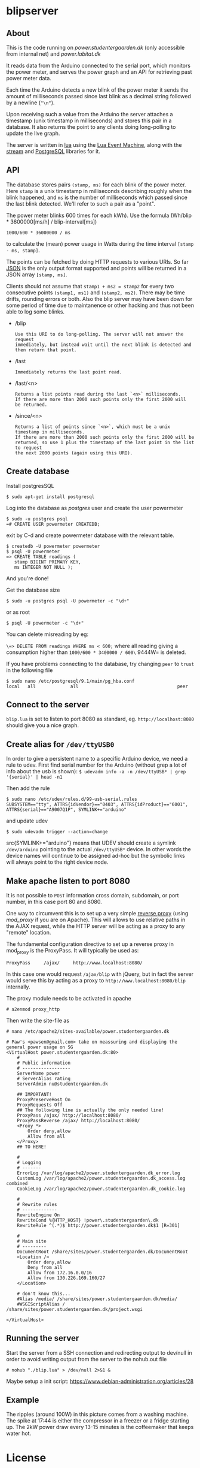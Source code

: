 #+STARTUP: inlineimages -*- coding: utf-8 -*-

* blipserver

** About

This is the code running on [[power.studentergaarden.dk]] (only accessible from internal net) and [[power.labitat.dk]]

It reads data from the Arduino connected to the serial port,
which monitors the power meter, and serves
the power graph and an API for retrieving past power meter data.

Each time the Arduino detects a new blink of the power meter it sends
the amount of milliseconds passed since last blink as a decimal string followed
by a newline (="\n"=).

Upon receiving such a value from the Arduino the server attaches a timestamp
(unix timestamp in milliseconds) and stores this pair in a database.
It also returns the point to any clients doing long-polling to update the
live graph.

The server is written in [[http://www.lua.org][lua]] using the [[https://github.com/esmil/lem][Lua Event Machine]],
along with the [[https://github.com/esmil/lem-streams][stream]] and [[https://github.com/esmil/lem-postgres][PostgreSQL]] libraries
for it.

** API


The database stores pairs =(stamp, ms)= for each blink of the power meter.
Here =stamp= is a unix timestamp in milliseconds describing roughly when
the blink happened, and =ms= is the number of milliseconds which passed
since the last blink detected. We'll refer to such a pair as a "point".

The power meter blinks 600 times for each kWh).
Use the formula (Wh/blip * 3600000[ms/h] / blip-interval[ms])

=1000/600 * 36000000 / ms=

to calculate the (mean) power usage in Watts during the time interval
=[stamp - ms, stamp]=.

The points can be fetched by doing HTTP requests to various URIs.
So far [[http://json.org][JSON]] is the only output format supported and points will be
returned in a JSON array =[stamp, ms]=.

Clients should not assume that =stamp1 + ms2 = stamp2= for every two
consecutive points =(stamp1, ms1)= and =(stamp2, ms2)=. There may be time drifts,
rounding errors or both. Also the blip server may have been down for some
period of time due to maintanence or other hacking and thus not been able
to log some blinks.

- /blip
  : Use this URI to do long-polling. The server will not answer the request
  : immediately, but instead wait until the next blink is detected and
  : then return that point.
  
- /last
  : Immediately returns the last point read.

- /last/<n>

  : Returns a list points read during the last `<n>` milliseconds.  
  : If there are more than 2000 such points only the first 2000 will
  : be returned.

- /since/<n>

  : Returns a list of points since `<n>`, which must be a unix timestamp in milliseconds.
  : If there are more than 2000 such points only the first 2000 will be
  : returned, so use 1 plus the timestamp of the last point in the list to request
  : the next 2000 points (again using this URI).

** Create database

Install postgresSQL

=$ sudo apt-get install postgresql=

Log into the database as /postgres/ user and create the user powermeter

#+BEGIN_SRC
$ sudo -u postgres psql
=# CREATE USER powermeter CREATEDB;
#+END_SRC

exit by C-d and create powermeter database with the relevant table.

#+BEGIN_SRC
$ createdb -U powermeter powermeter 
$ psql -U powermeter
=> CREATE TABLE readings (
   stamp BIGINT PRIMARY KEY,
   ms INTEGER NOT NULL );
#+END_SRC

And you're done!

Get the database size
#+BEGIN_SRC
$ sudo -u postgres psql -U powermeter -c "\d+"
#+END_SRC

or as root
#+BEGIN_SRC 
$ psql -U powermeter -c "\d+"
#+END_SRC

You can delete misreading by eg:

=\=> DELETE FROM readings WHERE ms < 600;=
where all reading giving a consumption higher than =1000/600 * 3400000 / 600\= 9444W= is deleted.

If you have problems connecting to the database, try changing =peer= to =trust= in the following file

#+BEGIN_SRC 
$ sudo nano /etc/postgresql/9.1/main/pg_hba.conf
local   all             all                                     peer
#+END_SRC

** Connect to the server

~blip.lua~  is set to listen to port 8080 as standard, eg. ~http://localhost:8080~ should give you a nice graph.

** Create alias for =/dev/ttyUSB0= 

In order to give a persistent name to a specific Arduino device, we need a rule to udev.
First find serial number for the Arduino (without grep a lot of info about the usb is shown):
=$ udevadm info -a -n /dev/ttyUSB* | grep '{serial}' | head -n1=

Then add the rule

#+BEGIN_SRC
$ sudo nano /etc/udev/rules.d/99-usb-serial.rules
SUBSYSTEM=="tty", ATTRS{idVendor}=="0403", ATTRS{idProduct}=="6001", ATTRS{serial}=="A9007Q1P", SYMLINK+="arduino"
#+END_SRC

and update udev

=$ sudo udevadm trigger --action=change=

src{SYMLINK+="arduino"} means that UDEV should create a symlink =/dev/arduino= pointing to the actual =/dev/ttyUSB*= device. In other words the device names will continue to be assigned ad-hoc but the symbolic links will always point to the right device node.

** Make apache listen to port 8080
It is not possible to =POST= information cross domain, subdomain, or port number, in this case port 80 and 8080.

One way to circumvent this is to set up a very simple [[http://en.wikipedia.org/wiki/Reverse_proxy][reverse proxy]] (using [[mod_proxy]] if you are on Apache). This will allows to use relative paths in the AJAX request, while the HTTP server will be acting as a proxy to any "remote" location.

The fundamental configuration directive to set up a reverse proxy in mod_proxy is the ProxyPass. It will typically be used as:

=ProxyPass     /ajax/     http://www.localhost:8080/=

In this case one would request =/ajax/blip= with jQuery, but in fact the server would serve this by acting as a proxy to =http://www.localhost:8080/blip= internally.


The proxy module needs to be activated in apache

=# a2enmod proxy_http=

Then write the site-file as
#+BEGIN_SRC
# nano /etc/apache2/sites-available/power.studentergaarden.dk

# Paw's <pawsen@gmail.com> take on meassuring and displaying the general power usage on SG
<VirtualHost power.studentergaarden.dk:80>
	#
	# Public information
	# ------------------
    ServerName power
	# ServerAlias rating
	ServerAdmin nu@studentergaarden.dk

    ## IMPORTANT!
    ProxyPreserveHost On
    ProxyRequests Off
    ## The following line is actually the only needed line!
    ProxyPass /ajax/ http://localhost:8080/
    ProxyPassReverse /ajax/ http://localhost:8080/
    <Proxy *>
        Order deny,allow
        Allow from all
    </Proxy>
    ## TO HERE!

	#
	# Logging
	# -------
	ErrorLog /var/log/apache2/power.studentergaarden.dk_error.log
	CustomLog /var/log/apache2/power.studentergaarden.dk_access.log combined
	CookieLog /var/log/apache2/power.studentergaarden.dk_cookie.log

	#
	# Rewrite rules
	# -------------
	RewriteEngine On
	RewriteCond %{HTTP_HOST} !power\.studentergaarden\.dk
	RewriteRule ^(.*)$ http://power.studentergaarden.dk$1 [R=301]

	#
	# Main site
	# ---------
	DocumentRoot /share/sites/power.studentergaarden.dk/DocumentRoot
	<Location />
		Order deny,allow
		Deny from all
		Allow from 172.16.0.0/16
		Allow from 130.226.169.160/27
	</Location>
	
	# don't know this...
	#Alias /media/ /share/sites/power.studentergaarden.dk/media/
	#WSGIScriptAlias / /share/sites/power.studentergaarden.dk/project.wsgi

</VirtualHost>
#+END_SRC
** Running the server
Start the server from a SSH connection and redirecting output to dev/null in order to avoid writing output from the server to the nohub.out file

=# nohub "./blip.lua" > /dev/null 2>&1 &=

Maybe setup a init script:
https://www.debian-administration.org/articles/28

** Example
[[file:power-washing-machine.png]]

The ripples (around 100W) in this picture comes from a washing machine. The spike at 17:44 is either the compressor in a freezer or a fridge starting up. The 2kW power draw every 13-15 minutes is the coffeemaker that keeps water hot.

* License

blipserver is free software. It is distributed under the terms of the
[[[http://www.fsf.org/licensing/licenses/gpl.html][GNU General Public License]]
